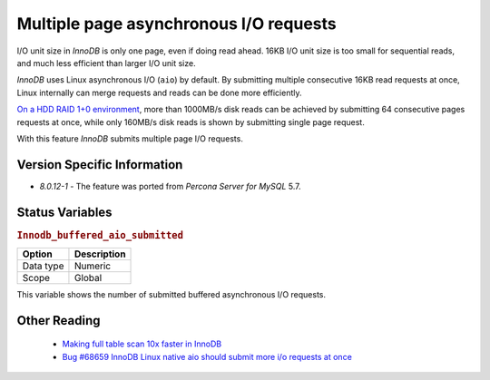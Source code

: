 .. _aio_page_requests:

=======================================
Multiple page asynchronous I/O requests
=======================================

I/O unit size in *InnoDB* is only one page, even if doing read ahead. 16KB
I/O unit size is too small for sequential reads, and much less efficient than
larger I/O unit size.

*InnoDB* uses Linux asynchronous I/O (``aio``) by default. By submitting multiple
consecutive 16KB read requests at once, Linux internally can merge requests and
reads can be done more efficiently.

`On a HDD RAID 1+0 environment
<http://yoshinorimatsunobu.blogspot.hr/2013/10/making-full-table-scan-10x-faster-in.html>`_,
more than 1000MB/s disk reads can be achieved by submitting 64 consecutive pages
requests at once, while only
160MB/s disk reads is shown by submitting single page request.

With this feature *InnoDB* submits multiple page I/O requests.

Version Specific Information
============================

* `8.0.12-1` - The feature was ported from *Percona Server for MySQL* 5.7.

Status Variables
================

.. _Innodb_buffered_aio_submitted:

.. rubric:: ``Innodb_buffered_aio_submitted``

.. list-table::
   :header-rows: 1

   * - Option
     - Description
   * - Data type
     - Numeric
   * - Scope
     - Global

This variable shows the number of submitted buffered asynchronous I/O requests.

Other Reading
=============

 * `Making full table scan 10x faster in InnoDB
   <http://yoshinorimatsunobu.blogspot.hr/2013/10/making-full-table-scan-10x-faster-in.html>`_

 * `Bug #68659	InnoDB Linux native aio should submit more i/o requests at once
   <https://bugs.mysql.com/bug.php?id=68659>`_
